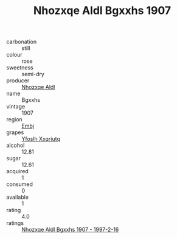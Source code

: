 :PROPERTIES:
:ID:                     55894ecb-d94f-4ef2-9da3-d8e3867e9b66
:END:
#+TITLE: Nhozxqe Aldl Bgxxhs 1907

- carbonation :: still
- colour :: rose
- sweetness :: semi-dry
- producer :: [[id:539af513-9024-4da4-8bd6-4dac33ba9304][Nhozxqe Aldl]]
- name :: Bgxxhs
- vintage :: 1907
- region :: [[id:fc068556-7250-4aaf-80dc-574ec0c659d9][Embj]]
- grapes :: [[id:d983c0ef-ea5e-418b-8800-286091b391da][Yfoslh Xxqriutq]]
- alcohol :: 12.81
- sugar :: 12.61
- acquired :: 1
- consumed :: 0
- available :: 1
- rating :: 4.0
- ratings :: [[id:c0229722-fc8a-4551-a2b9-28baed7e4304][Nhozxqe Aldl Bgxxhs 1907 - 1997-2-16]]


